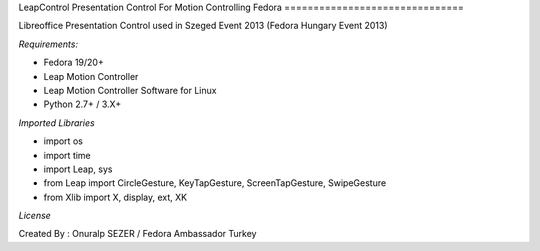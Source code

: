 LeapControl Presentation Control
For Motion Controlling Fedora
===============================

Libreoffice Presentation Control used in Szeged Event 2013 (Fedora Hungary Event 2013)

*Requirements:*

- Fedora 19/20+
- Leap Motion Controller 
- Leap Motion Controller Software for Linux
- Python 2.7+ / 3.X+

*Imported Libraries*

- import os
- import time
- import Leap, sys
- from Leap import CircleGesture, KeyTapGesture, ScreenTapGesture, SwipeGesture
- from Xlib import X, display, ext, XK

*License*


.. image:: https://www.gnu.org/graphics/gplv3-127x51.png
   :target: https://www.gnu.org/licenses/gpl.txt

Created By : Onuralp SEZER / Fedora Ambassador Turkey
